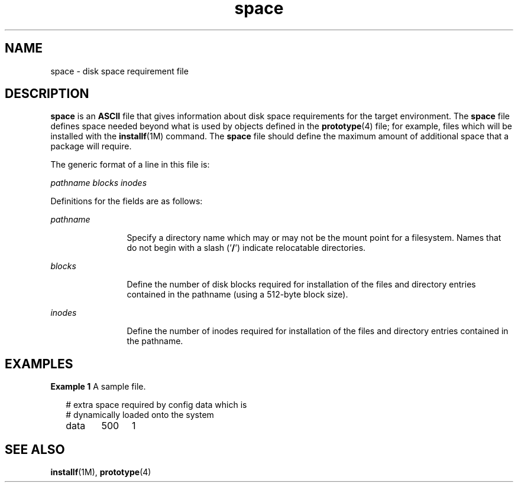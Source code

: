 '\" te
.\" CDDL HEADER START
.\"
.\" The contents of this file are subject to the terms of the
.\" Common Development and Distribution License (the "License").  
.\" You may not use this file except in compliance with the License.
.\"
.\" You can obtain a copy of the license at usr/src/OPENSOLARIS.LICENSE
.\" or http://www.opensolaris.org/os/licensing.
.\" See the License for the specific language governing permissions
.\" and limitations under the License.
.\"
.\" When distributing Covered Code, include this CDDL HEADER in each
.\" file and include the License file at usr/src/OPENSOLARIS.LICENSE.
.\" If applicable, add the following below this CDDL HEADER, with the
.\" fields enclosed by brackets "[]" replaced with your own identifying
.\" information: Portions Copyright [yyyy] [name of copyright owner]
.\"
.\" CDDL HEADER END
.\"  Copyright 1989 AT&T  Copyright (c) 1997, Sun Microsystems, Inc.  All Rights Reserved
.TH space 4 "7 Feb 1997" "SunOS 5.11" "File Formats"
.SH NAME
space \- disk space requirement file
.SH DESCRIPTION
.LP
\fBspace\fR is an \fBASCII\fR file that gives information about disk space requirements for the target environment. The \fBspace\fR file defines
space needed beyond what is used by objects defined in the \fBprototype\fR(4) file; for example,
files which will be installed with the \fBinstallf\fR(1M) command.
The \fBspace\fR file should define the maximum amount of additional space that a package will require.
.LP
The generic format of a line in this file is:
.LP
\fIpathname  blocks  inodes\fR
.LP
Definitions for the fields are as follows:
.sp
.ne 2
.mk
.na
\fB\fIpathname\fR\fR
.ad
.RS 12n
.rt  
Specify a directory name which may or may not be the mount  point for a filesystem.
Names that do not begin with a slash  ('\fB/\fR') indicate relocatable directories.
.RE

.sp
.ne 2
.mk
.na
\fB\fIblocks\fR\fR
.ad
.RS 12n
.rt  
Define the number of disk blocks required for installation of the files and directory entries contained in the pathname
(using a 512-byte block size).
.RE

.sp
.ne 2
.mk
.na
\fB\fIinodes\fR\fR
.ad
.RS 12n
.rt  
Define the number of inodes required for installation of the files and directory entries contained in the pathname.
.RE

.SH EXAMPLES
.LP
\fBExample 1 \fRA sample file.
.sp
.in +2
.nf
# extra space required by config data which is
# dynamically loaded onto the system
data	500	1
.fi
.in -2
.sp

.SH SEE ALSO
.LP
\fBinstallf\fR(1M), \fBprototype\fR(4)
.LP
\fI\fR
